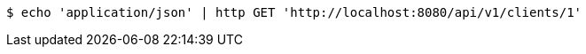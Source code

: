 [source,bash]
----
$ echo 'application/json' | http GET 'http://localhost:8080/api/v1/clients/1'
----
